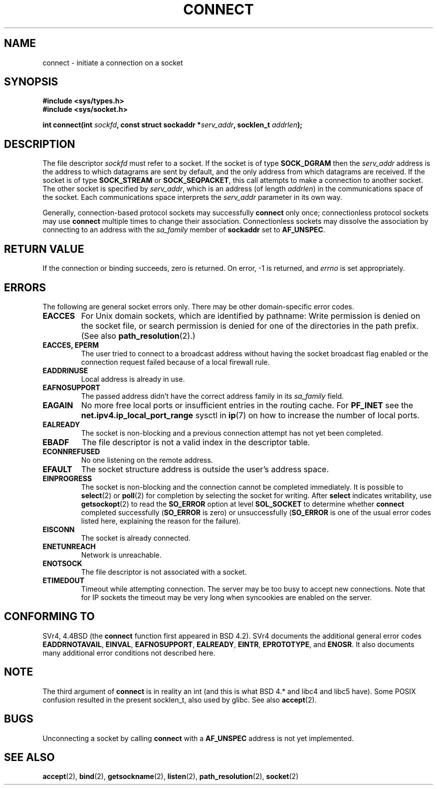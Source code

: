 .\" Hey Emacs! This file is -*- nroff -*- source.
.\"
.\" Copyright 1993 Rickard E. Faith (faith@cs.unc.edu)
.\" Portions extracted from /usr/include/sys/socket.h, which does not have
.\" any authorship information in it.  It is probably available under the GPL.
.\"
.\" Permission is granted to make and distribute verbatim copies of this
.\" manual provided the copyright notice and this permission notice are
.\" preserved on all copies.
.\"
.\" Permission is granted to copy and distribute modified versions of this
.\" manual under the conditions for verbatim copying, provided that the
.\" entire resulting derived work is distributed under the terms of a
.\" permission notice identical to this one
.\" 
.\" Since the Linux kernel and libraries are constantly changing, this
.\" manual page may be incorrect or out-of-date.  The author(s) assume no
.\" responsibility for errors or omissions, or for damages resulting from
.\" the use of the information contained herein.  The author(s) may not
.\" have taken the same level of care in the production of this manual,
.\" which is licensed free of charge, as they might when working
.\" professionally.
.\" 
.\" Formatted or processed versions of this manual, if unaccompanied by
.\" the source, must acknowledge the copyright and authors of this work.
.\"
.\"
.\" Other portions are from the 6.9 (Berkeley) 3/10/91 man page:
.\"
.\" Copyright (c) 1983 The Regents of the University of California.
.\" All rights reserved.
.\"
.\" Redistribution and use in source and binary forms, with or without
.\" modification, are permitted provided that the following conditions
.\" are met:
.\" 1. Redistributions of source code must retain the above copyright
.\"    notice, this list of conditions and the following disclaimer.
.\" 2. Redistributions in binary form must reproduce the above copyright
.\"    notice, this list of conditions and the following disclaimer in the
.\"    documentation and/or other materials provided with the distribution.
.\" 3. All advertising materials mentioning features or use of this software
.\"    must display the following acknowledgement:
.\"     This product includes software developed by the University of
.\"     California, Berkeley and its contributors.
.\" 4. Neither the name of the University nor the names of its contributors
.\"    may be used to endorse or promote products derived from this software
.\"    without specific prior written permission.
.\"
.\" THIS SOFTWARE IS PROVIDED BY THE REGENTS AND CONTRIBUTORS ``AS IS'' AND
.\" ANY EXPRESS OR IMPLIED WARRANTIES, INCLUDING, BUT NOT LIMITED TO, THE
.\" IMPLIED WARRANTIES OF MERCHANTABILITY AND FITNESS FOR A PARTICULAR PURPOSE
.\" ARE DISCLAIMED.  IN NO EVENT SHALL THE REGENTS OR CONTRIBUTORS BE LIABLE
.\" FOR ANY DIRECT, INDIRECT, INCIDENTAL, SPECIAL, EXEMPLARY, OR CONSEQUENTIAL
.\" DAMAGES (INCLUDING, BUT NOT LIMITED TO, PROCUREMENT OF SUBSTITUTE GOODS
.\" OR SERVICES; LOSS OF USE, DATA, OR PROFITS; OR BUSINESS INTERRUPTION)
.\" HOWEVER CAUSED AND ON ANY THEORY OF LIABILITY, WHETHER IN CONTRACT, STRICT
.\" LIABILITY, OR TORT (INCLUDING NEGLIGENCE OR OTHERWISE) ARISING IN ANY WAY
.\" OUT OF THE USE OF THIS SOFTWARE, EVEN IF ADVISED OF THE POSSIBILITY OF
.\" SUCH DAMAGE.
.\"
.\" Modified 1997-01-31 by Eric S. Raymond <esr@thyrsus.com>
.\" Modified 1998, 1999 by Andi Kleen
.\" Modified 2004-06-23 by Michael Kerrisk <mtk16@ext.canterbury.ac.nz>
.\"
.TH CONNECT 2 2004-06-23 "Linux 2.6.7" "Linux Programmer's Manual"
.SH NAME
connect \- initiate a connection on a socket
.SH SYNOPSIS
.B #include <sys/types.h>
.br
.B #include <sys/socket.h>
.sp
.BI "int connect(int " sockfd ", const struct sockaddr *" serv_addr ,
.BI "socklen_t " addrlen );
.SH DESCRIPTION
The file descriptor
.I sockfd
must refer to a socket.
If the socket is of type
.B SOCK_DGRAM
then the
.I serv_addr
address is the address to which datagrams are sent by default, and the only
address from which datagrams are received.  If the socket is of type
.B SOCK_STREAM
or
.BR SOCK_SEQPACKET ,
this call attempts to make a connection to another socket.  The other
socket is specified by
.IR serv_addr ,
which is an address (of length
.IR addrlen )
in the communications space of the socket.  Each
communications space interprets the
.I serv_addr
parameter in its own way.
.PP
Generally, connection-based protocol sockets may successfully
.B connect
only once; connectionless protocol sockets may use
.B connect
multiple times to change their association.  Connectionless sockets may
dissolve the association by connecting to an address with the 
.I sa_family
member of
.B sockaddr 
set to 
.BR AF_UNSPEC .
.SH "RETURN VALUE"
If the connection or binding succeeds, zero is returned.  On error, \-1 is
returned, and
.I errno
is set appropriately.
.SH ERRORS
The following are general socket errors only.  There may be other
domain-specific error codes. 
.TP
.B EACCES
For Unix domain sockets, which are identified by pathname:
Write permission is denied on the socket file,
or search permission is denied for one of the directories
in the path prefix.
(See also
.BR path_resolution (2).)
.TP
.B EACCES, EPERM
The user tried to connect to a broadcast address without having the socket 
broadcast flag enabled or the connection request failed because of a local
firewall rule.
.TP
.B EADDRINUSE
Local address is already in use.
.TP
.B EAFNOSUPPORT
The passed address didn't have the correct address family in its 
.I sa_family
field.
.TP
.B EAGAIN
No more free local ports or insufficient entries in the routing cache. For
.B PF_INET
see the 
.B net.ipv4.ip_local_port_range
sysctl in 
.BR ip (7) 
on how to increase the number of local ports.
.TP
.B EALREADY
The socket is non-blocking and a previous connection attempt has not yet
been completed.
.TP
.B EBADF
The file descriptor is not a valid index in the descriptor table.
.TP
.B ECONNREFUSED
No one listening on the remote address.
.TP
.B EFAULT
The socket structure address is outside the user's address space.
.TP
.B EINPROGRESS
The socket is non-blocking and the connection cannot be completed
immediately.  It is possible to
.BR select (2)
or 
.BR poll (2) 
for completion by selecting the socket for writing. After 
.B select
indicates writability, use
.BR getsockopt (2)
to read the 
.B SO_ERROR
option at level 
.B SOL_SOCKET
to determine whether 
.B connect
completed successfully 
.RB ( SO_ERROR
is zero) or unsuccessfully 
.RB ( SO_ERROR
is one of the usual error codes listed here, 
explaining the reason for the failure).
.TP
.B EISCONN
The socket is already connected.
.TP
.B ENETUNREACH
Network is unreachable.
.TP
.B ENOTSOCK
The file descriptor is not associated with a socket.
.TP
.B ETIMEDOUT
Timeout while attempting connection. The server may be too 
busy to accept new connections. Note that for IP sockets the timeout may
be very long when syncookies are enabled on the server.
.SH "CONFORMING TO"
SVr4, 4.4BSD (the
.B connect
function first appeared in BSD 4.2).  SVr4 documents the additional
general error codes 
.BR EADDRNOTAVAIL , 
.BR EINVAL , 
.BR EAFNOSUPPORT , 
.BR EALREADY , 
.BR EINTR , 
.BR EPROTOTYPE , 
and
.BR ENOSR .  
It also
documents many additional error conditions not described here.
.SH NOTE
The third argument of
.B connect
is in reality an int (and this is what BSD 4.* and libc4 and libc5 have).
Some POSIX confusion resulted in the present socklen_t, also used by glibc.
See also
.BR accept (2).
.SH BUGS
Unconnecting a socket by calling
.B connect
with a
.B AF_UNSPEC
address is not yet implemented.
.SH "SEE ALSO"
.BR accept (2),
.BR bind (2),
.BR getsockname (2),
.BR listen (2),
.BR path_resolution (2),
.BR socket (2)
